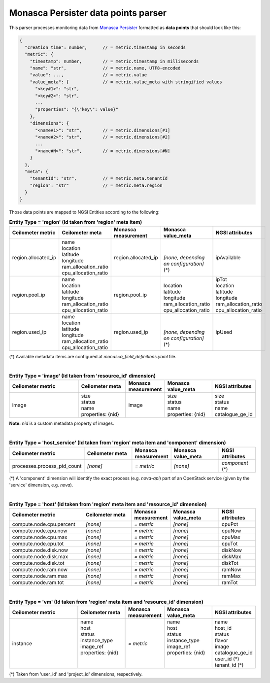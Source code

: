 ======================================
 Monasca Persister data points parser
======================================

This parser processes monitoring data from `Monasca Persister`_ formatted as
**data points** that should look like this:

.. code::

    {
      "creation_time": number,      // = metric.timestamp in seconds
      "metric": {
        "timestamp": number,        // = metric.timestamp in milliseconds
        "name": "str",              // = metric.name, UTF8-encoded
        "value": ...,               // = metric.value
        "value_meta": {             // = metric.value_meta with stringified values
          "<key#1>": "str",
          "<key#2>": "str",
          ...
          "properties": "{\"key\": value}"
        },
        "dimensions": {
          "<name#1>": "str",        // = metric.dimensions[#1]
          "<name#2>": "str",        // = metric.dimensions[#2]
          ...
          "<name#N>": "str",        // = metric.dimensions[#N]
        }
      },
      "meta": {
        "tenantId": "str",          // = metric.meta.tenantId
        "region": "str"             // = metric.meta.region
      }
    }


Those data points are mapped to NGSI Entities according to the following:

.. list-table:: **Entity Type = 'region'
                  (Id taken from 'region' meta item)**
   :widths: 30 20 15 20 15
   :header-rows: 1

   * - Ceilometer metric
     - Ceilometer meta
     - Monasca measurement
     - Monasca value_meta
     - NGSI attributes
   * - region.allocated_ip
     - | name
       | location
       | latitude
       | longitude
       | ram_allocation_ratio
       | cpu_allocation_ratio
     - region.allocated_ip
     - |
       |
       | *[none, depending on configuration]* (\*)
     - ipAvailable
   * - region.pool_ip
     - | name
       | location
       | latitude
       | longitude
       | ram_allocation_ratio
       | cpu_allocation_ratio
     - region.pool_ip
     - |
       | location
       | latitude
       | longitude
       | ram_allocation_ratio
       | cpu_allocation_ratio
     - | ipTot
       | location
       | latitude
       | longitude
       | ram_allocation_ratio
       | cpu_allocation_ratio
   * - region.used_ip
     - | name
       | location
       | latitude
       | longitude
       | ram_allocation_ratio
       | cpu_allocation_ratio
     - region.used_ip
     - |
       |
       | *[none, depending on configuration]* (\*)
     - ipUsed

(*)
Available metadata items are configured at `monasca_field_definitions.yaml`
file.

|

.. list-table:: **Entity Type = 'image'
                  (Id taken from 'resource_id' dimension)**
   :widths: 30 20 15 20 15
   :header-rows: 1

   * - Ceilometer metric
     - Ceilometer meta
     - Monasca measurement
     - Monasca value_meta
     - NGSI attributes
   * - image
     - | size
       | status
       | name
       | properties: {nid}
     - image
     - | size
       | status
       | name
       | properties: {nid}
     - | size
       | status
       | name
       | catalogue_ge_id

**Note:**
`nid` is a custom metadata property of images.

|

.. list-table:: **Entity Type = 'host_service'
                  (Id taken from 'region' meta item and 'component' dimension)**
   :widths: 30 20 15 20 15
   :header-rows: 1

   * - Ceilometer metric
     - Ceilometer meta
     - Monasca measurement
     - Monasca value_meta
     - NGSI attributes
   * - processes.process_pid_count
     - *[none]*
     - *= metric*
     - *[none]*
     - *component* (\*)

(*)
A 'component' dimension will identify the exact process (e.g. `nova-api`) part
of an OpenStack service (given by the 'service' dimension, e.g. `nova`).

|

.. list-table:: **Entity Type = 'host'
                  (Id taken from 'region' meta item and 'resource_id' dimension)**
   :widths: 30 20 15 20 15
   :header-rows: 1

   * - Ceilometer metric
     - Ceilometer meta
     - Monasca measurement
     - Monasca value_meta
     - NGSI attributes
   * - compute.node.cpu.percent
     - *[none]*
     - *= metric*
     - *[none]*
     - cpuPct
   * - compute.node.cpu.now
     - *[none]*
     - *= metric*
     - *[none]*
     - cpuNow
   * - compute.node.cpu.max
     - *[none]*
     - *= metric*
     - *[none]*
     - cpuMax
   * - compute.node.cpu.tot
     - *[none]*
     - *= metric*
     - *[none]*
     - cpuTot
   * - compute.node.disk.now
     - *[none]*
     - *= metric*
     - *[none]*
     - diskNow
   * - compute.node.disk.max
     - *[none]*
     - *= metric*
     - *[none]*
     - diskMax
   * - compute.node.disk.tot
     - *[none]*
     - *= metric*
     - *[none]*
     - diskTot
   * - compute.node.ram.now
     - *[none]*
     - *= metric*
     - *[none]*
     - ramNow
   * - compute.node.ram.max
     - *[none]*
     - *= metric*
     - *[none]*
     - ramMax
   * - compute.node.ram.tot
     - *[none]*
     - *= metric*
     - *[none]*
     - ramTot

|

.. list-table:: **Entity Type = 'vm'
                  (Id taken from 'region' meta item and 'resource_id' dimension)**
   :widths: 30 20 15 20 15
   :header-rows: 1

   * - Ceilometer metric
     - Ceilometer meta
     - Monasca measurement
     - Monasca value_meta
     - NGSI attributes
   * - instance
     - | name
       | host
       | status
       | instance_type
       | image_ref
       | properties: {nid}
       |
       |
     - *= metric*
     - | name
       | host
       | status
       | instance_type
       | image_ref
       | properties: {nid}
       |
       |
     - | name
       | host_id
       | status
       | flavor
       | image
       | catalogue_ge_id
       | user_id (\*)
       | tenant_id (\*)

(*)
Taken from 'user_id' and 'project_id' dimensions, respectively.


.. REFERENCES

.. _Monasca Persister: https://github.com/telefonicaid/monasca-persister/

